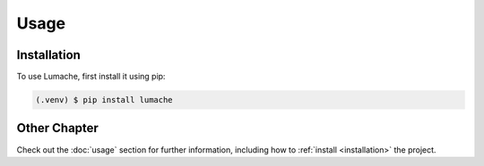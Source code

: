 Usage
=====

.. _installation:

Installation
------------

To use Lumache, first install it using pip:

.. code-block:: console

   (.venv) $ pip install lumache

Other Chapter
-------------
Check out the :doc:`usage` section for further information, including how to
:ref:`install <installation>` the project.